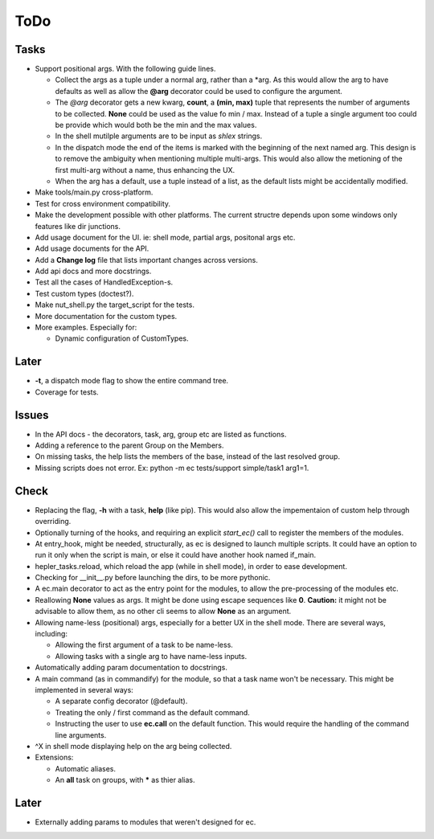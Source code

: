 ToDo
=====

Tasks
-----
* Support positional args. With the following guide lines.
  
  * Collect the args as a tuple under a normal arg, rather than a \*arg. As this would allow the arg to have defaults as well as allow the **@arg** decorator could be used to configure the argument.
  
  * The *@arg* decorator gets a new kwarg, **count**, a **(min, max)** tuple that represents the number of arguments to be collected. **None** could be used as the value fo min / max. Instead of a tuple a single argument too could be provide which would both be the min and the max values.
  
  * In the shell mutilple arguments are to be input as *shlex* strings.
  
  * In the dispatch mode the end of the items is marked with the beginning of the next named arg. This design is to remove the ambiguity when mentioning multiple multi-args. This would also allow the metioning of the first multi-arg without a name, thus enhancing the UX.
  
  * When the arg has a default, use a tuple instead of a list, as the default lists might be accidentally modified.
  
* Make tools/main.py cross-platform.

* Test for cross environment compatibility.

* Make the development possible with other platforms. The current structre depends upon some windows only features like dir junctions.

* Add usage document for the UI. ie: shell mode, partial args, positonal args etc.

* Add usage documents for the API.

* Add a **Change log** file that lists important changes across versions.

* Add api docs and more docstrings.

* Test all the cases of HandledException-s.

* Test custom types (doctest?).

* Make nut_shell.py the target_script for the tests.

* More documentation for the custom types.

* More examples. Especially for:

  * Dynamic configuration of CustomTypes.

Later
-----

* **-t**, a dispatch mode flag to show the entire command tree.

* Coverage for tests.

Issues
------
* In the API docs - the decorators, task, arg, group etc are listed as functions.


* Adding a reference to the parent Group on the Members.

* On missing tasks, the help lists the members of the base, instead of the last resolved group.

* Missing scripts does not error. Ex: python -m ec tests/support simple/task1 arg1=1.

Check
-----
* Replacing the flag, **-h** with a task, **help** (like pip). This would also allow the impementaion of custom help through overriding.

* Optionally turning of the hooks, and requiring an explicit *start_ec()* call to register the members of the modules.

* At entry_hook, might be needed, structurally, as ec is designed to launch multiple scripts. It could have an option to run it only when the script is main, or else it could have another hook named if_main.

* hepler_tasks.reload, which reload the app (while in shell mode), in order to ease development.

* Checking for __init__.py before launching the dirs, to be more pythonic.

* A ec.main decorator to act as the entry point for the modules, to allow the pre-processing of the modules etc.

* Reallowing **None** values as args. It might be done using escape sequences like **\0**. **Caution:** it might not be advisable to allow them, as no other cli seems to allow **None** as an argument.

* Allowing name-less (positional) args, especially for a better UX in the shell mode. There are several ways, including:
  
  * Allowing the first argument of a task to be name-less.
  * Allowing tasks with a single arg to have name-less inputs.

* Automatically adding param documentation to docstrings.

* A main command (as in commandify) for the module, so that a task name won't be necessary. This might be implemented in several ways:

  * A separate config decorator (@default).
  * Treating the only / first command as the default command.
  * Instructing the user to use **ec.call** on the default function. This would require the handling of the command line arguments.

* ^X in shell mode displaying help on the arg being collected.

* Extensions:

  * Automatic aliases.
  
  * An **all** task on groups, with ***** as thier alias.
  
Later
-----
* Externally adding params to modules that weren't designed for ec.
